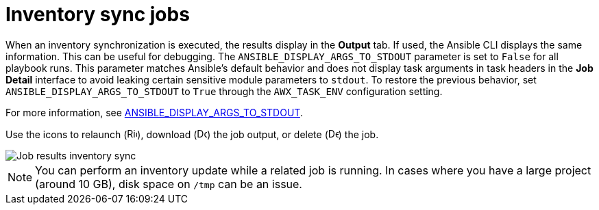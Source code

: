 [id="controller-inventory-sync-jobs"]

= Inventory sync jobs

When an inventory synchronization is executed, the results display in the *Output* tab. 
If used, the Ansible CLI displays the same information. 
This can be useful for debugging.
The `ANSIBLE_DISPLAY_ARGS_TO_STDOUT` parameter is set to `False` for all playbook runs. 
This parameter matches Ansible's default behavior and does not display task arguments in task headers in the *Job Detail* interface to avoid leaking certain sensitive module parameters to `stdout`. 
To restore the previous behavior, set `ANSIBLE_DISPLAY_ARGS_TO_STDOUT` to `True` through the `AWX_TASK_ENV` configuration setting. 

For more information, see link:http://docs.ansible.com/ansible/latest/reference_appendices/config.html#envvar-ANSIBLE_DISPLAY_ARGS_TO_STDOUT[ANSIBLE_DISPLAY_ARGS_TO_STDOUT].

Use the icons to relaunch (image:rightrocket.png[Rightrocket,15,15]), download (image:download.png[Download,15,15]) the job output, or delete (image:delete-button.png[Delete,15,15]) the job.

image::ug-show-job-results-for-inv-sync.png[Job results inventory sync]

[NOTE]
====
You can perform an inventory update while a related job is running. 
In cases where you have a large project (around 10 GB), disk space on `/tmp` can be an issue.
====

